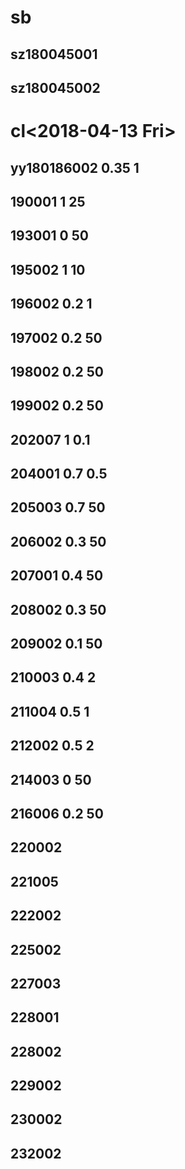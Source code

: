 * sb
** sz180045001
** sz180045002
* cl<2018-04-13 Fri>
** yy180186002 0.35 1
** 190001 1 25
** 193001 0 50
** 195002 1 10
** 196002 0.2 1
** 197002 0.2 50
** 198002 0.2 50
** 199002 0.2 50
** 202007 1 0.1
** 204001 0.7 0.5
** 205003 0.7 50
** 206002 0.3 50
** 207001 0.4 50
** 208002 0.3 50
** 209002 0.1 50
** 210003 0.4 2
** 211004 0.5 1
** 212002 0.5 2
** 214003 0 50
** 216006 0.2 50
** 220002
** 221005
** 222002
** 225002
** 227003
** 228001
** 228002
** 229002
** 230002
** 232002

